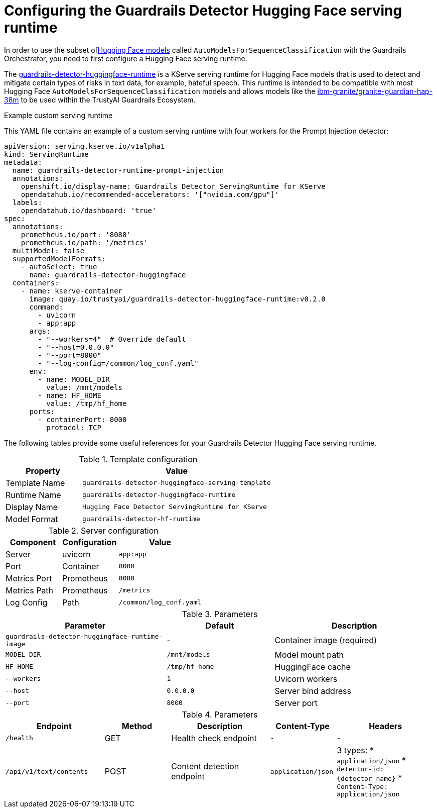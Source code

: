 :_module-type: REFERENCE

ifdef::context[:parent-context: {context}]
[id="configuring-the-guardrails-detector-hugging-face-serving-runtime_{context}"]
= Configuring the Guardrails Detector Hugging Face serving runtime

[role='_abstract']


In order to use the subset oflink:https://huggingface.co/docs/transformers/model_doc/auto#transformers.AutoModelForSequenceClassification[Hugging Face models] called `AutoModelsForSequenceClassification` with the Guardrails Orchestrator, you need to first configure a Hugging Face serving runtime.

The link:https://github.com/opendatahub-io/odh-model-controller/blob/incubating/config/runtimes/hf-detector-template.yaml[guardrails-detector-huggingface-runtime] is a KServe serving runtime for Hugging Face models that is used to detect and mitigate certain types of risks in text data, for example, hateful speech.
This runtime is intended to be compatible with most Hugging Face `AutoModelsForSequenceClassification` models and allows models like the link:https://huggingface.co/ibm-granite/granite-guardian-hap-38m[ibm-granite/granite-guardian-hap-38m] to be used within the TrustyAI Guardrails Ecosystem.

.Example custom serving runtime

This YAML file contains an example of a custom serving runtime with four workers for the Prompt Injection detector:

[source,YAML]
----
apiVersion: serving.kserve.io/v1alpha1
kind: ServingRuntime
metadata:
  name: guardrails-detector-runtime-prompt-injection
  annotations:
    openshift.io/display-name: Guardrails Detector ServingRuntime for KServe
    opendatahub.io/recommended-accelerators: '["nvidia.com/gpu"]'
  labels:
    opendatahub.io/dashboard: 'true'
spec:
  annotations:
    prometheus.io/port: '8080'
    prometheus.io/path: '/metrics'
  multiModel: false
  supportedModelFormats:
    - autoSelect: true
      name: guardrails-detector-huggingface
  containers:
    - name: kserve-container
      image: quay.io/trustyai/guardrails-detector-huggingface-runtime:v0.2.0
      command:
        - uvicorn
        - app:app
      args:
        - "--workers=4"  # Override default
        - "--host=0.0.0.0"
        - "--port=8000"
        - "--log-config=/common/log_conf.yaml"
      env:
        - name: MODEL_DIR
          value: /mnt/models
        - name: HF_HOME
          value: /tmp/hf_home
      ports:
        - containerPort: 8000
          protocol: TCP
----

The following tables provide some useful references for your Guardrails Detector Hugging Face serving runtime.

.Template configuration
[cols="2,5"]
|===
| Property | Value

| Template Name
| `guardrails-detector-huggingface-serving-template`

| Runtime Name
| `guardrails-detector-huggingface-runtime`

| Display Name
| `Hugging Face Detector ServingRuntime for KServe`

| Model Format
| `guardrails-detector-hf-runtime`

|===


.Server configuration

[cols="2,2,3"]
|===
| Component | Configuration | Value

| Server		
| uvicorn 
| `app:app`

| Port	
| Container	
| `8000`

| Metrics Port			
| Prometheus	
| `8080`

| Metrics Path 
| Prometheus	
| `/metrics`

| Log Config		
| Path
| `/common/log_conf.yaml`
|===

.Parameters
[cols="3,2,3"]
|===
| Parameter | Default | Description

| `guardrails-detector-huggingface-runtime-image`
| -		
| Container image (required)

| `MODEL_DIR`
|	`/mnt/models`	
| Model mount path		

| `HF_HOME`
| `/tmp/hf_home`		
| HuggingFace cache

| `--workers`
| 	`1`	
| Uvicorn workers		

| `--host`
| `0.0.0.0`	
| Server bind address		

| `--port`
| `8000`
| Server port		
|===




.Parameters
[cols="3,2,3,2,3a"]
|===
| Endpoint | Method | Description | Content-Type | Headers

| `/health`
|	GET		
| Health check endpoint
| `-`
| `-`

| `/api/v1/text/contents`
|	POST		
| Content detection endpoint
| `application/json`
| 3 types:
* `application/json`
* `detector-id: {detector_name}`
* `Content-Type: application/json`

|===
	
